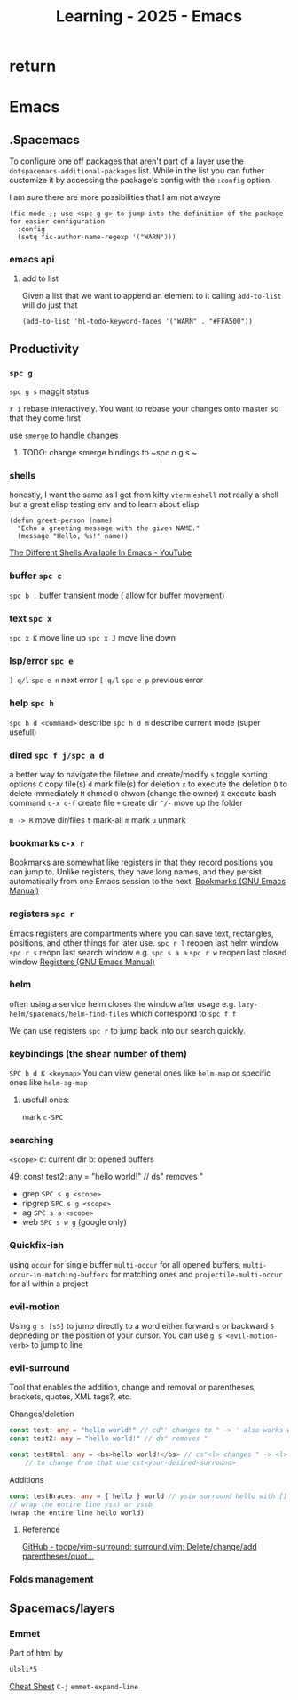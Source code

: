 :PROPERTIES:
:ID:       E56FBF4A-27B5-417A-960B-BD0D5C8E16A6
:END:
#+title: Learning - 2025 - Emacs

* return


* Emacs

** .Spacemacs
To configure one off packages that aren't part of a layer use the =dotspacemacs-additional-packages= list. While in the list you can futher customize it by accessing the package's config with the =:config= option.

I am sure there are more possibilities that I am not awayre
#+begin_src elisp
    (fic-mode ;; use <spc g g> to jump into the definition of the package for easier configuration
      :config
      (setq fic-author-name-regexp '("WARN")))
#+end_src

*** emacs api
**** add to list
Given a list that we want to append an element to it calling =add-to-list= will do just that
#+begin_src elisp
(add-to-list 'hl-todo-keyword-faces '("WARN" . "#FFA500"))
#+end_src


** Productivity
*** ~spc g~
~spc g s~ maggit status

~r i~ rebase interactively. You want to rebase your changes onto master so that they come first

use =smerge= to handle changes
**** TODO: change smerge bindings to ~spc o g s ~

*** shells
honestly, I want the same as I get from kitty
~vterm~
~eshell~ not really a shell but a great elisp testing env and to learn about elisp
#+begin_src elisp
(defun greet-person (name)
  "Echo a greeting message with the given NAME."
  (message "Hello, %s!" name))
#+end_src
[[https://www.youtube.com/watch?v=2LzDgaen1cQ][The Different Shells Available In Emacs - YouTube]]

*** buffer ~spc c~
~spc b .~ buffer transient mode ( allow for buffer movement)

*** text ~spc x~
~spc x K~ move line up
~spc x J~ move line down

*** lsp/error ~spc e~
~] q/l~  ~spc e n~ next error
~[ q/l~ ~spc e p~ previous error

*** help ~spc h~
~spc h d <command>~ describe
~spc h d m~ describe current mode (super usefull)

*** dired ~spc f j/spc a d~
a better way to navigate the filetree and create/modify
~s~ toggle sorting options
~C~ copy file(s)
~d~ mark file(s) for deletion ~x~ to execute the deletion
~D~ to delete immediately
~M~ chmod
~O~ chwon (change the owner)
~X~ execute bash command
~c-x c-f~ create file
~+~ create dir
~^/-~ move up the folder

~m -> R~ move dir/files
~t~ mark-all
~m~ mark
~u~ unmark


*** bookmarks ~c-x r~
Bookmarks are somewhat like registers in that they record positions you can jump to. Unlike registers, they have long names, and they persist automatically from one Emacs session to the next.
[[https://www.gnu.org/software/emacs/manual/html_node/emacs/Bookmarks.html][Bookmarks (GNU Emacs Manual)]]

*** registers ~spc r~
Emacs registers are compartments where you can save text, rectangles, positions, and other things for later use.
~spc r l~ reopen last helm window
~spc r s~ reopn last search window e.g. ~spc s a a~
~spc r w~ reopen last closed window
[[https://www.gnu.org/software/emacs/manual/html_node/emacs/Registers.html][Registers (GNU Emacs Manual)]]

*** helm
often using a service helm closes the window after usage e.g. =lazy-helm/spacemacs/helm-find-files= which correspond to ~spc f f~

We can use registers ~spc r~ to jump back into our search quickly.
*** keybindings (the shear number of them)
~SPC h d K <keymap>~
You can view general ones like =helm-map= or specific ones like =helm-ag-map=
**** usefull ones:
mark ~c-SPC~

*** searching
=<scope>=
d: current dir
b: opened buffers

49:  const test2: any = "hello world!" // ds" removes "
- grep ~SPC s g <scope>~
- ripgrep ~SPC s g <scope>~
- ag ~SPC s a <scope>~
- web ~SPC s w g~ (google only)

*** Quickfix-ish
using ~occur~ for single buffer ~multi-occur~ for all opened buffers, ~multi-occur-in-matching-buffers~ for matching ones and ~projectile-multi-occur~ for all within a project


*** evil-motion
Using ~g s [sS]~ to jump directly to a word either forward ~s~ or backward ~S~ depneding on the position of your cursor. You can use ~g s <evil-motion-verb>~ to jump to line

*** evil-surround
Tool that enables the addition, change and removal or parentheses, brackets, quotes, XML tags?, etc.

Changes/deletion
#+begin_src ts
  const test: any = "hello world!" // cd"' changes to " -> ' also works with <q>
  const test2: any = "hello world!" // ds" removes "

  const testHtml: any = <bs>hello world!</bs> // cs"<l> changes " -> <l>
      // to change from that use cst<your-desired-surround>
#+end_src
Additions
#+begin_src ts
  const testBraces: any = { hello } world // ysiw surround hello with []
  // wrap the entire line yss) or yssb
  (wrap the entire line hello world)
#+end_src
**** Reference
[[https://github.com/tpope/vim-surround][GitHub - tpope/vim-surround: surround.vim: Delete/change/add parentheses/quot...]]

*** Folds management

** Spacemacs/layers
*** Emmet
Part of html by
#+begin_src html
  ul>li*5
#+end_src
[[https://docs.emmet.io/cheat-sheet/][Cheat Sheet]]
=C-j= ~emmet-expand-line~
